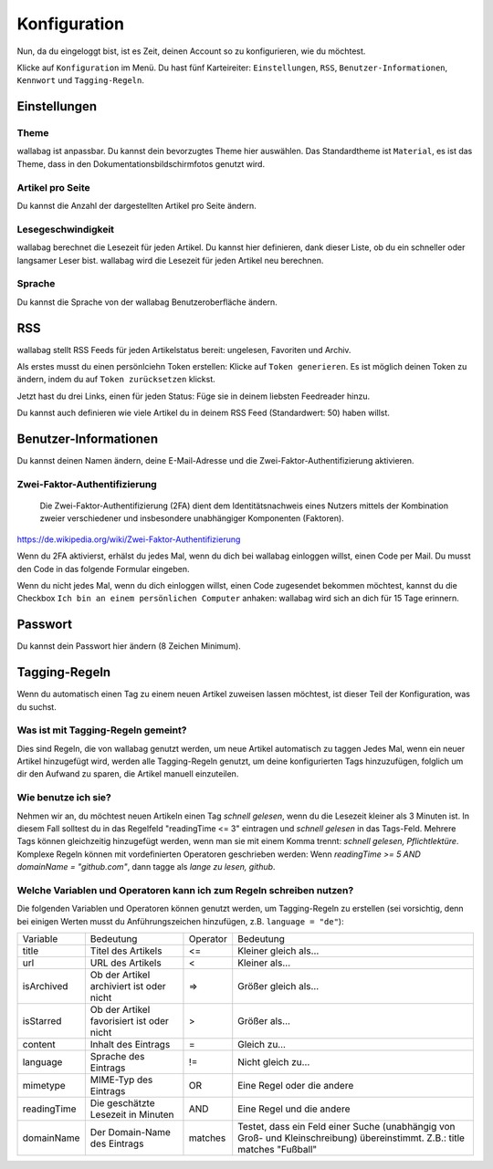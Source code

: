 Konfiguration
=============

Nun, da du eingeloggt bist, ist es Zeit, deinen Account so zu konfigurieren,
wie du möchtest.

Klicke auf ``Konfiguration`` im Menü. Du hast fünf Karteireiter: ``Einstellungen``,
``RSS``, ``Benutzer-Informationen``, ``Kennwort`` und ``Tagging-Regeln``.

Einstellungen
-------------

Theme
~~~~~

wallabag ist anpassbar. Du kannst dein bevorzugtes Theme hier auswählen. Das Standardtheme
ist ``Material``, es ist das Theme, dass in den Dokumentationsbildschirmfotos genutzt wird.

Artikel pro Seite
~~~~~~~~~~~~~~~~~

Du kannst die Anzahl der dargestellten Artikel pro Seite ändern.

Lesegeschwindigkeit
~~~~~~~~~~~~~~~~~~~

wallabag berechnet die Lesezeit für jeden Artikel. Du kannst hier definieren, dank dieser Liste, ob du
ein schneller oder langsamer Leser bist. wallabag wird die Lesezeit für jeden Artikel neu berechnen.

Sprache
~~~~~~~

Du kannst die Sprache von der wallabag Benutzeroberfläche ändern.

RSS
---

wallabag stellt RSS Feeds für jeden Artikelstatus bereit: ungelesen, Favoriten und Archiv.

Als erstes musst du einen persönlciehn Token erstellen: Klicke auf ``Token generieren``.
Es ist möglich deinen Token zu ändern, indem du auf ``Token zurücksetzen`` klickst.

Jetzt hast du drei Links, einen für jeden Status: Füge sie in deinem liebsten Feedreader hinzu.

Du kannst auch definieren wie viele Artikel du in deinem RSS Feed (Standardwert: 50) haben willst.

Benutzer-Informationen
----------------------

Du kannst deinen Namen ändern, deine E-Mail-Adresse und die Zwei-Faktor-Authentifizierung aktivieren.

Zwei-Faktor-Authentifizierung
~~~~~~~~~~~~~~~~~~~~~~~~~~~~~

    Die Zwei-Faktor-Authentifizierung (2FA) dient dem Identitätsnachweis eines Nutzers mittels der
    Kombination zweier verschiedener und insbesondere unabhängiger Komponenten (Faktoren).

https://de.wikipedia.org/wiki/Zwei-Faktor-Authentifizierung

Wenn du 2FA aktivierst, erhälst du jedes Mal, wenn du dich bei wallabag einloggen willst, einen Code per
Mail. Du musst den Code in das folgende Formular eingeben.

.. image:: ../../img/user/2FA_form.png
    :alt: Zwei-Faktor-Authentifizierung
    :align: center

Wenn du nicht jedes Mal, wenn du dich einloggen willst, einen Code zugesendet bekommen möchtest, kannst du
die Checkbox ``Ich bin an einem persönlichen Computer`` anhaken: wallabag wird sich an dich für 15 Tage
erinnern.

Passwort
--------

Du kannst dein Passwort hier ändern (8 Zeichen Minimum).

Tagging-Regeln
--------------

Wenn du automatisch einen Tag zu einem neuen Artikel zuweisen lassen möchtest, ist dieser Teil der
Konfiguration, was du suchst.

Was ist mit Tagging-Regeln gemeint?
~~~~~~~~~~~~~~~~~~~~~~~~~~~~~~~~~~~

Dies sind Regeln, die von wallabag genutzt werden, um neue Artikel automatisch zu taggen
Jedes Mal, wenn ein neuer Artikel hinzugefügt wird, werden alle Tagging-Regeln genutzt, um deine
konfigurierten Tags hinzuzufügen, folglich um dir den Aufwand zu sparen, die Artikel manuell einzuteilen.

Wie benutze ich sie?
~~~~~~~~~~~~~~~~~~~~

Nehmen wir an, du möchtest neuen Artikeln einen Tag *schnell gelesen*, wenn du die Lesezeit kleiner als
3 Minuten ist.
In diesem Fall solltest du in das Regelfeld "readingTime <= 3" eintragen und *schnell gelesen* in das Tags-Feld.
Mehrere Tags können gleichzeitig hinzugefügt werden, wenn man sie mit einem Komma trennt:
*schnell gelesen, Pflichtlektüre*.
Komplexe Regeln können mit vordefinierten Operatoren geschrieben werden:
Wenn *readingTime >= 5 AND domainName = "github.com"*, dann tagge als *lange zu lesen, github*.

Welche Variablen und Operatoren kann ich zum Regeln schreiben nutzen?
~~~~~~~~~~~~~~~~~~~~~~~~~~~~~~~~~~~~~~~~~~~~~~~~~~~~~~~~~~~~~~~~~~~~~

Die folgenden Variablen und Operatoren können genutzt werden, um Tagging-Regeln zu erstellen (sei vorsichtig, denn bei einigen Werten musst du Anführungszeichen hinzufügen, z.B. ``language = "de"``):

===========  ==============================================  ========  ==========
Variable     Bedeutung                                       Operator  Bedeutung
-----------  ----------------------------------------------  --------  ----------
title        Titel des Artikels                              <=        Kleiner gleich als…
url          URL des Artikels                                <         Kleiner als…
isArchived   Ob der Artikel archiviert ist oder nicht        =>        Größer gleich als…
isStarred    Ob der Artikel favorisiert ist oder nicht       >         Größer als…
content      Inhalt des Eintrags                             =         Gleich zu…
language     Sprache des Eintrags                            !=        Nicht gleich zu…
mimetype     MIME-Typ des Eintrags                           OR        Eine Regel oder die andere
readingTime  Die geschätzte Lesezeit in Minuten              AND       Eine Regel und die andere
domainName   Der Domain-Name des Eintrags                    matches   Testet, dass ein Feld einer Suche (unabhängig von Groß- und Kleinschreibung) übereinstimmt. Z.B.: title matches "Fußball"
===========  ==============================================  ========  ==========
